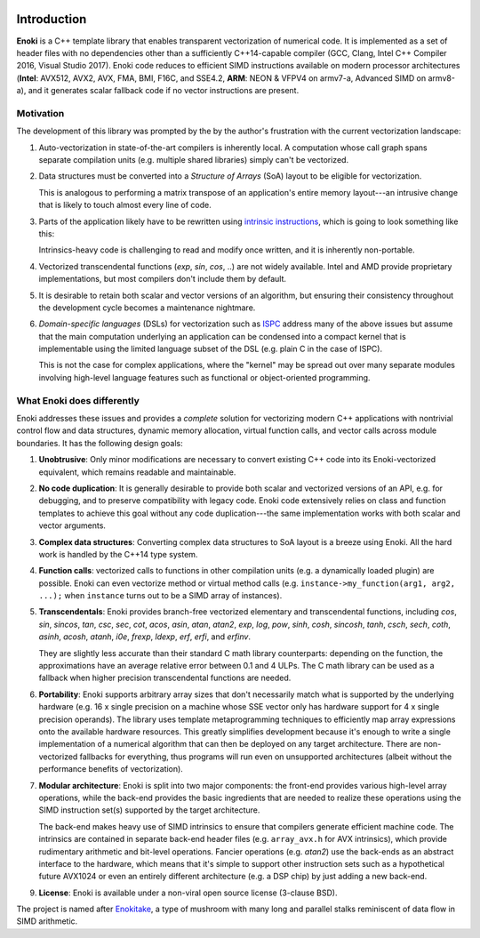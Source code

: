 .. image:: enoki-logo.svg
    :width: 400px
    :align: center

Introduction
============

**Enoki** is a C++ template library that enables transparent vectorization of
numerical code. It is implemented as a set of header files with no dependencies
other than a sufficiently C++14-capable compiler (GCC, Clang, Intel C++
Compiler 2016, Visual Studio 2017). Enoki code reduces to efficient SIMD
instructions available on modern processor architectures (**Intel**: AVX512,
AVX2, AVX, FMA, BMI, F16C, and SSE4.2, **ARM**: NEON & VFPV4 on armv7-a,
Advanced SIMD on armv8-a), and it generates scalar fallback code if no vector
instructions are present.

Motivation
----------

The development of this library was prompted by the by the author's frustration
with the current vectorization landscape:

1. Auto-vectorization in state-of-the-art compilers is inherently local. A
   computation whose call graph spans separate compilation units (e.g. multiple
   shared libraries) simply can't be vectorized.

2. Data structures must be converted into a *Structure of Arrays* (SoA) layout
   to be eligible for vectorization.

   .. image:: intro-01.svg
       :width: 400px
       :align: center

   This is analogous to performing a matrix transpose of an application's
   entire memory layout---an intrusive change that is likely to touch almost
   every line of code.

3. Parts of the application likely have to be rewritten using `intrinsic
   instructions <https://software.intel.com/sites/landingpage/IntrinsicsGuide>`_,
   which is going to look something like this:

   .. image:: intro-02.svg
       :width: 400px
       :align: center

   Intrinsics-heavy code is challenging to read and modify once written, and
   it is inherently non-portable.

4. Vectorized transcendental functions (*exp*, *sin*, *cos*, ..) are not widely
   available. Intel and AMD provide proprietary implementations, but most
   compilers don't include them by default.

5. It is desirable to retain both scalar and vector versions of an algorithm,
   but ensuring their consistency throughout the development cycle becomes a
   maintenance nightmare.

6. *Domain-specific languages* (DSLs) for vectorization such as `ISPC
   <https://ispc.github.io>`_ address many of the above issues but assume that
   the main computation underlying an application can be condensed into a
   compact kernel that is implementable using the limited language subset of
   the DSL (e.g. plain C in the case of ISPC).

   This is not the case for complex applications, where the "kernel" may be
   spread out over many separate modules involving high-level language features
   such as functional or object-oriented programming.

What Enoki does differently
---------------------------

Enoki addresses these issues and provides a *complete* solution for vectorizing
modern C++ applications with nontrivial control flow and data structures,
dynamic memory allocation, virtual function calls, and vector calls across
module boundaries. It has the following design goals:

1. **Unobtrusive**: Only minor modifications are necessary to convert existing
   C++ code into its Enoki-vectorized equivalent, which remains readable and
   maintainable.

2. **No code duplication**: It is generally desirable to provide both scalar
   and vectorized versions of an API, e.g. for debugging, and to preserve
   compatibility with legacy code. Enoki code extensively relies on class and
   function templates to achieve this goal without any code duplication---the
   same implementation works with both scalar and vector arguments.

3. **Complex data structures**: Converting complex data structures to SoA
   layout is a breeze using Enoki. All the hard work is handled by the C++14
   type system.

4. **Function calls**: vectorized calls to functions in other compilation units
   (e.g. a dynamically loaded plugin) are possible. Enoki can even vectorize
   method or virtual method calls (e.g. ``instance->my_function(arg1, arg2,
   ...);`` when ``instance`` turns out to be a SIMD array of instances).

5. **Transcendentals**: Enoki provides branch-free vectorized elementary and
   transcendental functions, including *cos*, *sin*, *sincos*, *tan*, *csc*,
   *sec*, *cot*, *acos*, *asin*, *atan*, *atan2*, *exp*, *log*, *pow*, *sinh*,
   *cosh*, *sincosh*, *tanh*, *csch*, *sech*, *coth*, *asinh*, *acosh*,
   *atanh*, *i0e*, *frexp*, *ldexp*, *erf*, *erfi*, and *erfinv*.

   .. image:: intro-03.png
       :width: 720px
       :align: center

   They are slightly less accurate than their standard C math library
   counterparts: depending on the function, the approximations have an average
   relative error between 0.1 and 4 ULPs. The C math library can be used as a
   fallback when higher precision transcendental functions are needed.

6. **Portability**: Enoki supports arbitrary array sizes that don't necessarily
   match what is supported by the underlying hardware (e.g. 16 x single
   precision on a machine whose SSE vector only has hardware support for 4 x
   single precision operands). The library uses template metaprogramming
   techniques to efficiently map array expressions onto the available hardware
   resources. This greatly simplifies development because it's enough to write
   a single implementation of a numerical algorithm that can then be deployed
   on any target architecture. There are non-vectorized fallbacks for
   everything, thus programs will run even on unsupported architectures (albeit
   without the performance benefits of vectorization).

7. **Modular architecture**: Enoki is split into two major components: the
   front-end provides various high-level array operations, while the back-end
   provides the basic ingredients that are needed to realize these operations
   using the SIMD instruction set(s) supported by the target architecture.

   The back-end makes heavy use of SIMD intrinsics to ensure that compilers
   generate efficient machine code. The intrinsics are contained in separate
   back-end header files (e.g. ``array_avx.h`` for AVX intrinsics), which
   provide rudimentary arithmetic and bit-level operations. Fancier operations
   (e.g. *atan2*) use the back-ends as an abstract interface to the hardware,
   which means that it's simple to support other instruction sets such as a
   hypothetical future AVX1024 or even an entirely different architecture (e.g.
   a DSP chip) by just adding a new back-end.

9. **License**: Enoki is available under a non-viral open source license
   (3-clause BSD).

The project is named after `Enokitake <https://en.wikipedia.org/wiki/Enokitake>`_,
a type of mushroom with many long and parallel stalks reminiscent of data flow
in SIMD arithmetic.
